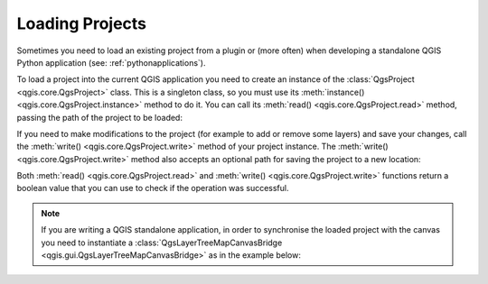 .. _loadproject:

.. highlight:: python
   :linenothreshold: 5

.. testsetup:: loadproject

    from qgis.core import (
        QgsProject,
    )

    from qgis.gui import (
        QgsLayerTreeMapCanvasBridge,
    )

    iface = start_qgis()

    canvas = iface.mapCanvas()

****************
Loading Projects
****************

Sometimes you need to load an existing project from a plugin or (more often)
when developing a standalone QGIS Python application (see: :ref:`pythonapplications`).


.. index::
  pair: Projects; Loading

To load a project into the current QGIS application you need to create
an instance of the :class:`QgsProject <qgis.core.QgsProject>` class.
This is a singleton class, so you must use its :meth:`instance() <qgis.core.QgsProject.instance>` method to do it.
You can call its :meth:`read() <qgis.core.QgsProject.read>` method, passing the path of the project to be loaded:


.. testcode:: loadproject

    # If you are not inside a QGIS console you first need to import
    # qgis and PyQt classes you will use in this script as shown below:
    from qgis.core import QgsProject
    # Get the project instance
    project = QgsProject.instance()
    # Print the current project file name (might be empty in case no projects have been loaded)
    # print(project.fileName())

    # Load another project
    project.read('qgis-projects/python_cookbook/01_project.qgs')
    print(project.fileName())

.. testoutput:: loadproject

    qgis-projects/python_cookbook/01_project.qgs


If you need to make modifications to the project (for example to add or remove some layers)
and save your changes, call the :meth:`write() <qgis.core.QgsProject.write>` method of your project instance.
The :meth:`write() <qgis.core.QgsProject.write>` method also accepts an optional
path for saving the project to a new location:

.. testcode:: loadproject

    # Save the project to the same
    project.write()
    # ... or to a new file
    project.write('testdata/my_new_qgis_project.qgs')

Both :meth:`read() <qgis.core.QgsProject.read>` and
:meth:`write() <qgis.core.QgsProject.write>` functions
return a boolean value that you can use to check if the operation was successful.

.. note::

   If you are writing a QGIS standalone application, in order to synchronise the loaded project with
   the canvas you need to instantiate a :class:`QgsLayerTreeMapCanvasBridge <qgis.gui.QgsLayerTreeMapCanvasBridge>` as in the example below:

   .. testcode:: loadproject

    bridge = QgsLayerTreeMapCanvasBridge( \
             QgsProject.instance().layerTreeRoot(), canvas)
    # Now you can safely load your project and see it in the canvas
    project.read('testdata/my_new_qgis_project.qgs')
